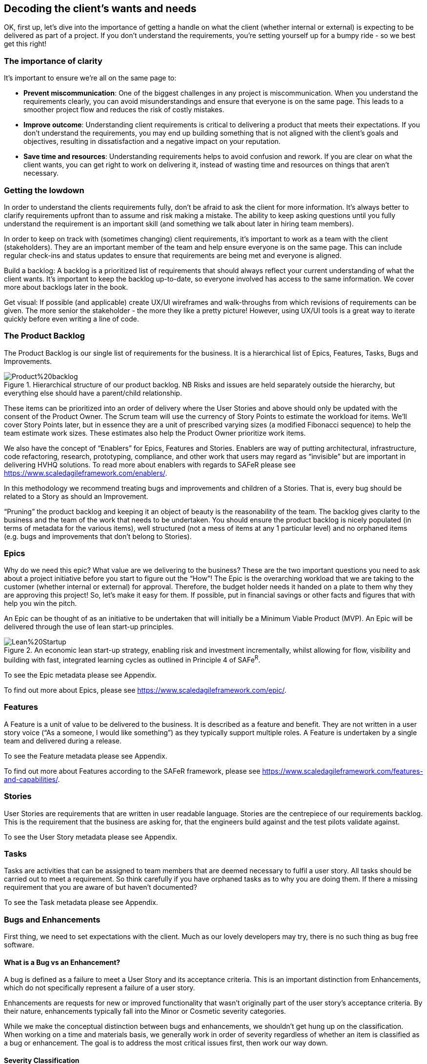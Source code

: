 == Decoding the client's wants and needs

OK, first up, let's dive into the importance of getting a handle on what the client (whether internal or external) is expecting to be delivered as part of a project. If you don't understand the requirements, you're setting yourself up for a bumpy ride - so we best get this right!

=== The importance of clarity

It's important to ensure we're all on the same page to:

- *Prevent miscommunication*: One of the biggest challenges in any project is miscommunication. When you understand the requirements clearly, you can avoid misunderstandings and ensure that everyone is on the same page. This leads to a smoother project flow and reduces the risk of costly mistakes.
- *Improve outcome*: Understanding client requirements is critical to delivering a product that meets their expectations. If you don't understand the requirements, you may end up building something that is not aligned with the client's goals and objectives, resulting in dissatisfaction and a negative impact on your reputation.
- *Save time and resources*: Understanding requirements helps to avoid confusion and rework. If you are clear on what the client wants, you can get right to work on delivering it, instead of wasting time and resources on things that aren't necessary.

=== Getting the lowdown

In order to understand the clients requirements fully, don't be afraid to ask the client for more information. It's always better to clarify requirements upfront than to assume and risk making a mistake. The ability to keep asking questions until you fully understand the requirement is an important skill (and something we talk about later in hiring team members).

In order to keep on track with (sometimes changing) client requirements, it's important to work as a team with the client (stakeholders). They are an important member of the team and help ensure everyone is on the same page. This can include regular check-ins and status updates to ensure that requirements are being met and everyone is aligned.

Build a backlog: A backlog is a prioritized list of requirements that should always reflect your current understanding of what the client wants. It's important to keep the backlog up-to-date, so everyone involved has access to the same information. We cover more about backlogs later in the book.

Get visual: If possible (and applicable) create UX/UI wireframes and walk-throughs from which revisions of requirements can be given. The more senior the stakeholder - the more they like a pretty picture! However, using UX/UI tools is a great way to iterate quickly before even writing a line of code.

=== The Product Backlog

The Product Backlog is our single list of requirements for the business. It is a hierarchical list of Epics, Features, Tasks, Bugs and Improvements.

.Hierarchical structure of our product backlog. NB Risks and issues are held separately outside the hierarchy, but everything else should have a parent/child relationship.
image::Images/Product%20backlog.png[float=center,align=center]

These items can be prioritized into an order of delivery where the User Stories and above should only be updated with the consent of the Product Owner. The Scrum team will use the currency of Story Points to estimate the workload for items. We’ll cover Story Points later, but in essence they are a unit of prescribed varying sizes (a modified Fibonacci sequence) to help the team estimate work sizes. These estimates also help the Product Owner prioritize work items.

We also have the concept of “Enablers” for Epics, Features and Stories. Enablers are way of putting architectural, infrastructure, code refactoring, research, prototyping, compliance, and other work that users may regard as “invisible” but are important in delivering HVHQ solutions. To read more about enablers with regards to SAFeR please see https://www.scaledagileframework.com/enablers/.

In this methodology we recommend treating bugs and improvements and children of a Stories. That is, every bug should be related to a Story as should an Improvement.

“Pruning” the product backlog and keeping it an object of beauty is the reasonability of the team. The backlog gives clarity to the business and the team of the work that needs to be undertaken. You should ensure the product backlog is nicely populated (in terms of metadata for the various items), well structured (not a mess of items at any 1 particular level) and no orphaned items (e.g. bugs  and improvements that don’t belong to Stories).

=== Epics

Why do we need this epic? What value are we delivering to the business? These are the two important questions you need to ask about a project initiative before you start to figure out the “How”! The Epic is the overarching workload that we are taking to the customer (whether internal or external) for approval. Therefore, the budget holder needs it handed on a plate to them why they are approving this project! So, let’s make it easy for them. If possible, put in financial savings or other facts and figures that with help you win the pitch.

An Epic can be thought of as an initiative to be undertaken that will initially be a Minimum Viable Product (MVP). An Epic will be delivered through the use of lean start-up principles.

.An economic lean start-up strategy, enabling risk and investment incrementally, whilst allowing for flow, visibility and building with fast, integrated learning cycles as outlined in Principle 4 of SAFe^R^.
image::Images/Lean%20Startup.png[float=center,align=center]

To see the Epic metadata please see Appendix.

To find out more about Epics, please see https://www.scaledagileframework.com/epic/.

=== Features

A Feature is a unit of value to be delivered to the business. It is described as a feature and benefit. They are not written in a user story voice (“As a someone, I would like something”) as they typically support multiple roles. A Feature is undertaken by a single team and delivered during a release.

To see the Feature metadata please see Appendix.

To find out more about Features according to the SAFeR framework, please see https://www.scaledagileframework.com/features-and-capabilities/.

=== Stories

User Stories are requirements that are written in user readable language. Stories are the centrepiece of our requirements backlog. This is the requirement that the business are asking for, that the engineers build against and the test pilots validate against.

To see the User Story metadata please see Appendix.

=== Tasks

Tasks are activities that can be assigned to team members that are deemed necessary to fulfil a user story. All tasks should be carried out to meet a requirement. So think carefully if you have orphaned tasks as to why you are doing them. If there a missing requirement that you are aware of but haven’t documented?

To see the Task metadata please see Appendix.

===	Bugs and Enhancements

First thing, we need to set expectations with the client. Much as our lovely developers may try, there is no such thing as bug free software.

==== What is a Bug vs an Enhancement?

A bug is defined as a failure to meet a User Story and its acceptance criteria. This is an important distinction from Enhancements, which do not specifically represent a failure of a user story.

Enhancements are requests for new or improved functionality that wasn't originally part of the user story's acceptance criteria. By their nature, enhancements typically fall into the Minor or Cosmetic severity categories.

While we make the conceptual distinction between bugs and enhancements, we shouldn't get hung up on the classification. When working on a time and materials basis, we generally work in order of severity regardless of whether an item is classified as a bug or enhancement. The goal is to address the most critical issues first, then work our way down.

==== Severity Classification

Bugs are classified by severity to help with prioritization:

* *Critical*: Prevents the core functionality of the product from working. These must be fixed immediately.
* *Major*: Significantly impacts user experience but doesn't prevent core functionality. These should be fixed before release.
* *Minor*: Causes inconvenience but doesn't significantly impact the user experience. These can be scheduled for future releases.
* *Cosmetic*: Visual or UI issues that don't affect functionality. These have the lowest priority.

==== Tracking and Resolution

Bugs are tracked in the daily stand-up meetings to ensure visibility and timely resolution. The lifecycle of a bug includes:

1. *Reporting*: When raising a bug, the tester should:
   * Provide a clear, descriptive title that can be understood out of context (e.g., "Error after submitting registration form" rather than just "Server Error")
   * Document detailed steps to reproduce the issue
   * Include screenshots wherever possible
   * Assign the appropriate severity level

2. *Resolution*: All bugs MUST include a detailed resolution description before being closed. This should document:
   * The root cause of the bug
   * The specific changes made to resolve it
   * Any related components that were affected
   * Any knowledge that would be helpful if the bug reappears in the future

3. *Verification*: Bugs are verified as closed by the Tester, not the developer who fixed them.

==== Relationship to Features

A Feature should not be considered complete until all Critical and Major bugs related to it have been resolved. Minor and Cosmetic bugs may be scheduled for future releases at the Product Owner's discretion.

To see the Bug and Enhancement metadata please see Appendix.

=== Personas

Personas are a powerful tool in understanding client requirements. While traditionally defined as fictional characters representing user groups, we have a strong preference for basing our personas on real people whenever possible.

A persona represents the client's target audience and helps you understand their needs, goals, and motivations. By understanding who the product is for, you can better grasp which requirements are most important and prioritize accordingly. Creating personas allows you to empathize with users and design solutions that truly meet their needs.

By interviewing actual users, we gain invaluable insights into:

- Their day-to-day challenges and pain points
- The devices and technology they regularly use
- Their working environment and constraints
- Their technical proficiency and comfort level
- Their goals and what constitutes success for them

This research-based approach helps us build more accurate and nuanced personas. We typically interview 5-8 users from each major user group, looking for common patterns while also noting important variations.

When we capture user stories, these personas become the "who" in "As a [persona], I want to [action] so that [benefit]." Each user story should be clearly associated with at least one persona, ensuring we're building features that address real user needs.

_NB There must be a direct correlation between personas and user stories._

=== So, what does the client want?

We can categorize client requirements into these broad areas:

- *Business goals*: Understanding the client's business goals, objectives, and processes is critical to delivering a product that meets their needs. This can include understanding their target audience, their pain points, and what they hope to achieve with the product.
- *Features*: These are the specific functions (or group of requirements) that the product should do. It's important to prioritize these features.
- *Non-functional requirements*: This includes requirements like performance, scalability, and security, which define the overall quality of the product.

Enter MoSCoW: MoSCoW is a prioritization technique that categorizes requirements as Must Have, Should Have, Could Have, and Won't Have. This helps to prioritize what's most important to the client and focus on delivering the most essential requirements first. The MoSCoW method ensures that you focus on delivering what's most important to the client, so you can keep them happy and deliver a product that meets their needs.

In conclusion, understanding client requirements is critical to delivering a successful project. By asking questions, working as a team, building a backlog, using MoSCoW to prioritize, and being aware of the different types of requirements, you can ensure that you deliver a product that meets the client's expectations and exceeds their needs. Remember, happy clients lead to more business and a better reputation, so make sure you understand their requirements and prioritize them accordingly.
